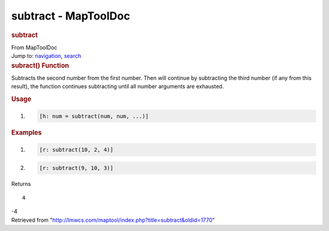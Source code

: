 =====================
subtract - MapToolDoc
=====================

.. contents::
   :depth: 3
..

.. container:: noprint
   :name: mw-page-base

.. container:: noprint
   :name: mw-head-base

.. container:: mw-body
   :name: content

   .. container:: mw-indicators

   .. rubric:: subtract
      :name: firstHeading
      :class: firstHeading

   .. container:: mw-body-content
      :name: bodyContent

      .. container::
         :name: siteSub

         From MapToolDoc

      .. container::
         :name: contentSub

      .. container:: mw-jump
         :name: jump-to-nav

         Jump to: `navigation <#mw-head>`__, `search <#p-search>`__

      .. container:: mw-content-ltr
         :name: mw-content-text

         .. rubric:: subract() Function
            :name: subract-function

         .. container:: template_description

            Subtracts the second number from the first number. Then will
            continue by subtracting the third number (if any from this
            result), the function continues subtracting until all number
            arguments are exhausted.

         .. rubric:: Usage
            :name: usage

         .. container:: mw-geshi mw-code mw-content-ltr

            .. container:: mtmacro source-mtmacro

               #. .. code-block:: none

                     [h: num = subtract(num, num, ...)]

         .. rubric:: Examples
            :name: examples

         .. container:: template_examples

            .. container:: mw-geshi mw-code mw-content-ltr

               .. container:: mtmacro source-mtmacro

                  #. .. code-block:: none

                            [r: subtract(10, 2, 4)]

                  #. .. code-block:: none

                            [r: subtract(9, 10, 3)]

            Returns

            ::

                  4

            -4

      .. container:: printfooter

         Retrieved from
         "http://lmwcs.com/maptool/index.php?title=subtract&oldid=1770"

